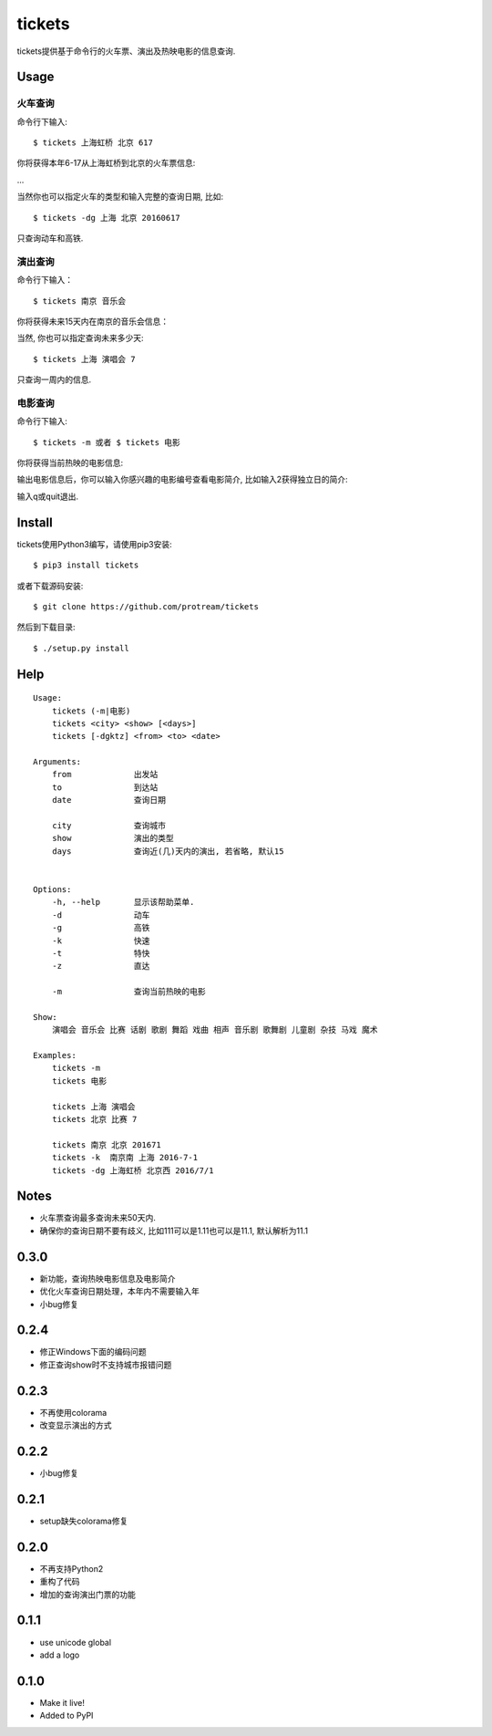 tickets
===========================================================

tickets提供基于命令行的火车票、演出及热映电影的信息查询.


Usage
-----

火车查询
````````

命令行下输入:

::

    $ tickets 上海虹桥 北京 617

你将获得本年6-17从上海虹桥到北京的火车票信息:

.. image:: http://7xqdxb.com1.z0.glb.clouddn.com/ticksts-train.png

...

当然你也可以指定火车的类型和输入完整的查询日期, 比如:

::

    $ tickets -dg 上海 北京 20160617

只查询动车和高铁.

演出查询
````````

命令行下输入：

::

    $ tickets 南京 音乐会

你将获得未来15天内在南京的音乐会信息：

.. image:: http://7xqdxb.com1.z0.glb.clouddn.com/tickets-show.png

当然, 你也可以指定查询未来多少天:

::

    $ tickets 上海 演唱会 7

只查询一周内的信息.


电影查询
````````

命令行下输入:

::

    $ tickets -m 或者 $ tickets 电影

你将获得当前热映的电影信息:

.. image:: http://7xqdxb.com1.z0.glb.clouddn.com/tickets_movies.png

输出电影信息后，你可以输入你感兴趣的电影编号查看电影简介, 比如输入2获得独立日的简介:

.. image:: http://7xqdxb.com1.z0.glb.clouddn.com/tickets_movie_summary.png

输入q或quit退出.

Install
-------

tickets使用Python3编写，请使用pip3安装:

::

    $ pip3 install tickets

或者下载源码安装:

::

    $ git clone https://github.com/protream/tickets

然后到下载目录:

::

    $ ./setup.py install

Help
----

::

    Usage:
        tickets (-m|电影)
        tickets <city> <show> [<days>]
        tickets [-dgktz] <from> <to> <date>

    Arguments:
        from             出发站
        to               到达站
        date             查询日期

        city             查询城市
        show             演出的类型
        days             查询近(几)天内的演出, 若省略, 默认15


    Options:
        -h, --help       显示该帮助菜单.
        -d               动车
        -g               高铁
        -k               快速
        -t               特快
        -z               直达

        -m               查询当前热映的电影

    Show:
        演唱会 音乐会 比赛 话剧 歌剧 舞蹈 戏曲 相声 音乐剧 歌舞剧 儿童剧 杂技 马戏 魔术

    Examples:
        tickets -m
        tickets 电影

        tickets 上海 演唱会
        tickets 北京 比赛 7

        tickets 南京 北京 201671
        tickets -k  南京南 上海 2016-7-1
        tickets -dg 上海虹桥 北京西 2016/7/1



Notes
-----

- 火车票查询最多查询未来50天内.

- 确保你的查询日期不要有歧义, 比如111可以是1.11也可以是11.1, 默认解析为11.1


0.3.0
------
- 新功能，查询热映电影信息及电影简介
- 优化火车查询日期处理，本年内不需要输入年
- 小bug修复

0.2.4
------
- 修正Windows下面的编码问题
- 修正查询show时不支持城市报错问题

0.2.3
------
- 不再使用colorama
- 改变显示演出的方式

0.2.2
------
- 小bug修复

0.2.1
------
- setup缺失colorama修复

0.2.0
------
- 不再支持Python2
- 重构了代码
- 增加的查询演出门票的功能

0.1.1
------

- use unicode global
- add a logo

0.1.0
------

- Make it live!
- Added to PyPI


